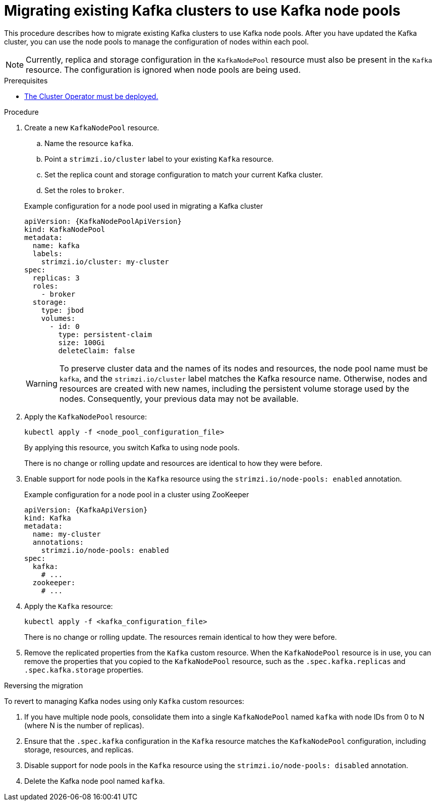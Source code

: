// Module included in the following assemblies:
//
// assembly-config.adoc

[id='proc-migrating-clusters-node-pools-{context}']
= Migrating existing Kafka clusters to use Kafka node pools

[role="_abstract"]
This procedure describes how to migrate existing Kafka clusters to use Kafka node pools.
After you have updated the Kafka cluster, you can use the node pools to manage the configuration of nodes within each pool.

NOTE: Currently, replica and storage configuration in the `KafkaNodePool` resource must also be present in the `Kafka` resource. The configuration is ignored when node pools are being used. 

.Prerequisites

* xref:deploying-cluster-operator-str[The Cluster Operator must be deployed.]

.Procedure

. Create a new `KafkaNodePool` resource.
+
--
.. Name the resource `kafka`.
.. Point a `strimzi.io/cluster` label to your existing `Kafka` resource.
.. Set the replica count and storage configuration to match your current Kafka cluster.
.. Set the roles to `broker`.
--
+
.Example configuration for a node pool used in migrating a Kafka cluster
[source,yaml,subs="+attributes"]
----
apiVersion: {KafkaNodePoolApiVersion}
kind: KafkaNodePool
metadata:
  name: kafka
  labels:
    strimzi.io/cluster: my-cluster
spec:
  replicas: 3
  roles:
    - broker
  storage:
    type: jbod
    volumes:
      - id: 0
        type: persistent-claim
        size: 100Gi
        deleteClaim: false
----
+
WARNING: To preserve cluster data and the names of its nodes and resources, the node pool name must be `kafka`, and the `strimzi.io/cluster` label matches the Kafka resource name. 
Otherwise, nodes and resources are created with new names, including the persistent volume storage used by the nodes. 
Consequently, your previous data may not be available.       

. Apply the `KafkaNodePool` resource:
+
[source,shell,subs=+quotes]
----
kubectl apply -f <node_pool_configuration_file>
----
+
By applying this resource, you switch Kafka to using node pools.
+
There is no change or rolling update and resources are identical to how they were before.

. Enable support for node pools in the `Kafka` resource using the `strimzi.io/node-pools: enabled` annotation.
+
.Example configuration for a node pool in a cluster using ZooKeeper
[source,yaml,subs="+attributes"]
----
apiVersion: {KafkaApiVersion}
kind: Kafka
metadata:
  name: my-cluster
  annotations:
    strimzi.io/node-pools: enabled
spec:
  kafka:
    # ...
  zookeeper:
    # ...
----

. Apply the `Kafka` resource:
+
[source,shell,subs=+quotes]
----
kubectl apply -f <kafka_configuration_file>
----
+
There is no change or rolling update.
The resources remain identical to how they were before.

. Remove the replicated properties from the `Kafka` custom resource.
When the `KafkaNodePool` resource is in use, you can remove the properties that you copied to the `KafkaNodePool` resource, such as the `.spec.kafka.replicas` and `.spec.kafka.storage` properties.

.Reversing the migration

To revert to managing Kafka nodes using only `Kafka` custom resources:

. If you have multiple node pools, consolidate them into a single `KafkaNodePool` named `kafka` with node IDs from 0 to N (where N is the number of replicas).
. Ensure that the `.spec.kafka` configuration in the `Kafka` resource matches the `KafkaNodePool` configuration, including storage, resources, and replicas.
. Disable support for node pools in the `Kafka` resource using the `strimzi.io/node-pools: disabled` annotation.
. Delete the Kafka node pool named `kafka`.
